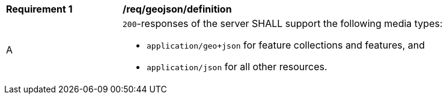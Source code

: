 [[req_geojson_definition]]
[width="90%",cols="2,6a"]
|===
^|*Requirement {counter:req-id}* |*/req/geojson/definition* 
^|A|`200`-responses of the server SHALL support the following media types: 

* `application/geo+json` for feature collections and features, and
* `application/json` for all other resources.
|===
